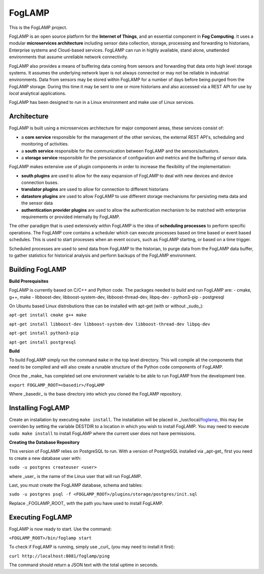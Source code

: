 FogLAMP
=======

This is the FogLAMP project.

FogLAMP is an open source platform for the **Internet of Things**, and an essential component in **Fog Computing**. It uses a modular **microservices architecture** including sensor data collection, storage, processing and forwarding to historians, Enterprise systems and Cloud-based services. FogLAMP can run in highly available, stand alone, unattended environments that assume unreliable network connectivity.

FogLAMP also provides a means of buffering data coming from sensors and forwarding that data onto high level storage systems. It assumes the underlying network layer is not always connected or may not be reliable in industrial environments. Data from sensors may be stored within FogLAMP for a number of days before being purged from the FogLAMP storage. During this time it may be sent to one or more historians and also accessed via a REST API for use by *local* analytical applications.

FogLAMP has been designed to run in a Linux environment and make use of Linux services.


Architecture
------------

FogLAMP is built using a microservices architecture for major component areas, these services consist of:

- a **core service** responsible for the management of the other services, the external REST API's, scheduling and monitoring of activities.
- a **south service** responsible for the communication between FogLAMP and the sensors/actuators.
- a **storage service** responsible for the persistance of configuration and metrics and the buffering of sensor data.

FogLAMP makes extensive use of plugin components in order to increase the flexibility of the implementation:

- **south plugins** are used to allow for the easy expansion of FogLAMP to deal with new devices and device connection buses.
- **translator plugins** are used to allow for connection to different historians
- **datastore plugins** are used to allow FogLAMP to use different storage mechanisms for persisting meta data and the sensor data
- **authentication provider plugins** are used to allow the authentication mechanism to be matched with enterprise requirements or provided internally by FogLAMP.

The other paradigm that is used extensively within FogLAMP is the idea of **scheduling processes** to perform specific operations. The FogLAMP core contains a scheduler which can execute processes based on time based or event based schedules. This is used to start processes when an event occurs, such as FogLAMP starting, or based on a time trigger.

Scheduled processes are used to send data from FogLAMP to the historian, to purge data from the FogLAMP data buffer, to gather statistics for historical analysis and perform backups of the FogLAMP environment.


Building FogLAMP
----------------

**Build Prerequisites**

FogLAMP is currently based on C/C++ and Python code. The packages needed to build and run FogLAMP are:
- cmake, g++, make
- libboost-dev, libboost-system-dev, libboost-thread-dev, libpq-dev
- python3-pip
- postgresql

On Ubuntu based Linux distrobutions thse can be installed with apt-get (with or without _sudo_):

``apt-get install cmake g++ make``

``apt-get install libboost-dev libboost-system-dev libboost-thread-dev libpq-dev``

``apt-get install python3-pip``

``apt-get install postgresql``


**Build**

To build FogLAMP simply run the command ``make`` in the top level directory. This will compile all the components that need to be compiled and will also create a runable structure of the Python code components of FogLAMP.

Once the _make_ has completed set one environment variable to be able to run FogLAMP from the development tree.

``export FOGLAMP_ROOT=<basedir>/FogLAMP``

Where _basedir_ is the base directory into which you cloned the FogLAMP repository.


Installing FogLAMP
------------------

Create an installation by executing ``make install``. The installation will be placed in _/usr/local/foglamp_, this may be overriden by setting the variable DESTDIR to a location in which you wish to install FogLAMP. You may need to execute ``sudo make install`` to install FogLAMP where the current user does not have permissions.


**Creating the Database Repository**

This version of FogLAMP relies on PostgreSQL to run. With a version of PostgreSQL installed via _apt-get_ first you need to create a new database user with:

``sudo -u postgres createuser <user>``

where _user_ is the name of the Linux user that will run FogLAMP.

Last, you must create the FogLAMP database, schema and tables:

``sudo -u postgres psql -f <FOGLAMP_ROOT>/plugins/storage/postgres/init.sql``

Replace _FOGLAMP\_ROOT_ with the path you have used to install FogLAMP.


Executing FogLAMP
-----------------

FogLAMP is now ready to start. Use the command:

``<FOGLAMP_ROOT>/bin/foglamp start``

To check if FogLAMP is running, simply use _curl_ (you may need to install it first):

``curl http://localhost:8081/foglamp/ping``

The command should return a JSON text with the total uptime in seconds.

